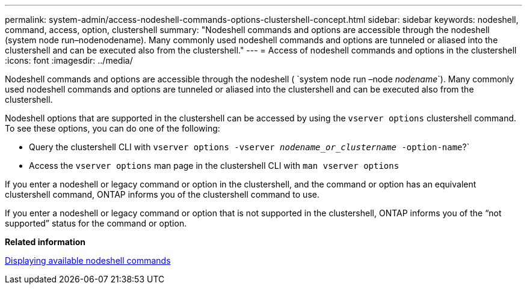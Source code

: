 ---
permalink: system-admin/access-nodeshell-commands-options-clustershell-concept.html
sidebar: sidebar
keywords: nodeshell, command, access, option, clustershell
summary: "Nodeshell commands and options are accessible through the nodeshell (system node run–nodenodename). Many commonly used nodeshell commands and options are tunneled or aliased into the clustershell and can be executed also from the clustershell."
---
= Access of nodeshell commands and options in the clustershell
:icons: font
:imagesdir: ../media/

[.lead]
Nodeshell commands and options are accessible through the nodeshell ({nbsp}`system node run –node _nodename_`). Many commonly used nodeshell commands and options are tunneled or aliased into the clustershell and can be executed also from the clustershell.

Nodeshell options that are supported in the clustershell can be accessed by using the `vserver options` clustershell command. To see these options, you can do one of the following:

* Query the clustershell CLI with `vserver options -vserver _nodename_or_clustername_ -option-name`?`
* Access the `vserver options` man page in the clustershell CLI with `man vserver options`

If you enter a nodeshell or legacy command or option in the clustershell, and the command or option has an equivalent clustershell command, ONTAP informs you of the clustershell command to use.

If you enter a nodeshell or legacy command or option that is not supported in the clustershell, ONTAP informs you of the "`not supported`" status for the command or option.

*Related information*

xref:display-nodeshell-commands-task.adoc[Displaying available nodeshell commands]
